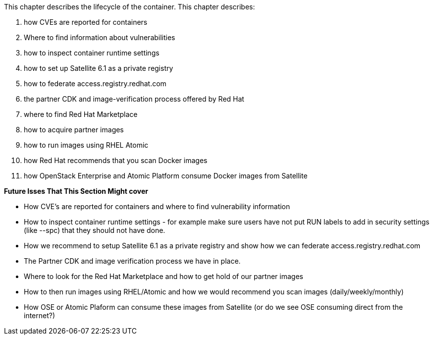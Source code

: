 This chapter describes the lifecycle of the container. This chapter
describes:

1.  how CVEs are reported for containers
2.  Where to find information about vulnerabilities
3.  how to inspect container runtime settings
4.  how to set up Satellite 6.1 as a private registry
5.  how to federate access.registry.redhat.com
6.  the partner CDK and image-verification process offered by Red Hat
7.  where to find Red Hat Marketplace
8.  how to acquire partner images
9.  how to run images using RHEL Atomic
10.  how Red Hat recommends that you scan Docker images
11.  how OpenStack Enterprise and Atomic Platform consume Docker images from Satellite

*Future Isses That This Section Might cover*

- How CVE's are reported for containers and where to find vulnerability information
- How to inspect container runtime settings - for example make sure users have not put RUN labels to add in security settings (like --spc) that they should not have done.
- How we recommend to setup Satellite 6.1 as a private registry and show how we can federate access.registry.redhat.com 
- The Partner CDK and image verification process we have in place.
- Where to look for the Red Hat Marketplace and how to get hold of our partner images
- How to then run images using RHEL/Atomic and how we would recommend you scan images (daily/weekly/monthly)
- How OSE or Atomic Plaform can consume these images from Satellite (or do we see OSE consuming direct from the internet?)
